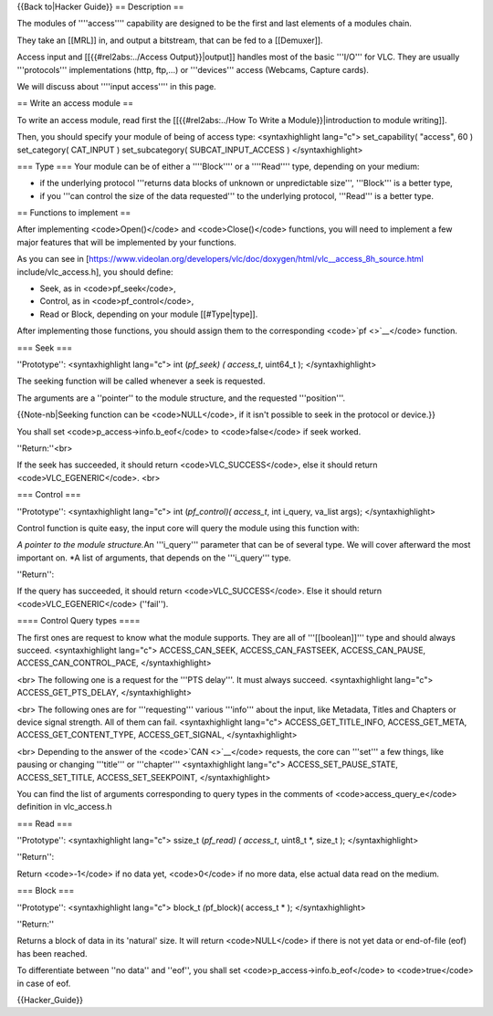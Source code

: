 {{Back to|Hacker Guide}} == Description ==

The modules of ''''access'''' capability are designed to be the first
and last elements of a modules chain.

They take an [[MRL]] in, and output a bitstream, that can be fed to a
[[Demuxer]].

Access input and [[{{#rel2abs:../Access Output}}|output]] handles most
of the basic '''I/O''' for VLC. They are usually '''protocols'''
implementations (http, ftp,...) or '''devices''' access (Webcams,
Capture cards).

We will discuss about ''''input access'''' in this page.

== Write an access module ==

To write an access module, read first the [[{{#rel2abs:../How To Write a
Module}}|introduction to module writing]].

Then, you should specify your module of being of access type:
<syntaxhighlight lang="c"> set_capability( "access", 60 ) set_category(
CAT_INPUT ) set_subcategory( SUBCAT_INPUT_ACCESS ) </syntaxhighlight>

=== Type === Your module can be of either a ''''Block'''' or a
''''Read'''' type, depending on your medium:

-  if the underlying protocol '''returns data blocks of unknown or
   unpredictable size''', '''Block''' is a better type,
-  if you '''can control the size of the data requested''' to the
   underlying protocol, '''Read''' is a better type.

== Functions to implement ==

After implementing <code>Open()</code> and <code>Close()</code>
functions, you will need to implement a few major features that will be
implemented by your functions.

As you can see in
[https://www.videolan.org/developers/vlc/doc/doxygen/html/vlc__access_8h_source.html
include/vlc_access.h], you should define:

-  Seek, as in <code>pf_seek</code>,
-  Control, as in <code>pf_control</code>,
-  Read or Block, depending on your module [[#Type|type]].

After implementing those functions, you should assign them to the
corresponding <code>`pf <>`__\ </code> function.

=== Seek ===

''Prototype'': <syntaxhighlight lang="c"> int (*pf_seek) ( access_t*,
uint64_t ); </syntaxhighlight>

The seeking function will be called whenever a seek is requested.

The arguments are a ''pointer'' to the module structure, and the
requested '''position'''.

{{Note-nb|Seeking function can be <code>NULL</code>, if it isn't
possible to seek in the protocol or device.}}

You shall set <code>p_access->info.b_eof</code> to <code>false</code> if
seek worked.

''Return:''<br>

If the seek has succeeded, it should return <code>VLC_SUCCESS</code>,
else it should return <code>VLC_EGENERIC</code>. <br>

=== Control ===

''Prototype'': <syntaxhighlight lang="c"> int (*pf_control)( access_t*,
int i_query, va_list args); </syntaxhighlight>

Control function is quite easy, the input core will query the module
using this function with:

*A pointer to the module structure.*\ An '''i_query''' parameter that
can be of several type. We will cover afterward the most important on.
\*A list of arguments, that depends on the '''i_query''' type.

''Return'':

If the query has succeeded, it should return <code>VLC_SUCCESS</code>.
Else it should return <code>VLC_EGENERIC</code> (''fail'').

==== Control Query types ====

The first ones are request to know what the module supports. They are
all of '''[[boolean]]''' type and should always succeed.
<syntaxhighlight lang="c"> ACCESS_CAN_SEEK, ACCESS_CAN_FASTSEEK,
ACCESS_CAN_PAUSE, ACCESS_CAN_CONTROL_PACE, </syntaxhighlight>

<br> The following one is a request for the '''PTS delay'''. It must
always succeed. <syntaxhighlight lang="c"> ACCESS_GET_PTS_DELAY,
</syntaxhighlight>

<br> The following ones are for '''requesting''' various '''info'''
about the input, like Metadata, Titles and Chapters or device signal
strength. All of them can fail. <syntaxhighlight lang="c">
ACCESS_GET_TITLE_INFO, ACCESS_GET_META, ACCESS_GET_CONTENT_TYPE,
ACCESS_GET_SIGNAL, </syntaxhighlight>

<br> Depending to the answer of the <code>`CAN <>`__\ </code> requests,
the core can '''set''' a few things, like pausing or changing
'''title''' or '''chapter''' <syntaxhighlight lang="c">
ACCESS_SET_PAUSE_STATE, ACCESS_SET_TITLE, ACCESS_SET_SEEKPOINT,
</syntaxhighlight>

You can find the list of arguments corresponding to query types in the
comments of <code>access_query_e</code> definition in vlc_access.h

=== Read ===

''Prototype'': <syntaxhighlight lang="c"> ssize_t (*pf_read) (
access_t*, uint8_t \*, size_t ); </syntaxhighlight>

''Return'':

Return <code>-1</code> if no data yet, <code>0</code> if no more data,
else actual data read on the medium.

=== Block ===

''Prototype'': <syntaxhighlight lang="c"> block_t *(*\ pf_block)(
access_t \* ); </syntaxhighlight>

''Return:''

Returns a block of data in its 'natural' size. It will return
<code>NULL</code> if there is not yet data or end-of-file (eof) has been
reached.

To differentiate between ''no data'' and ''eof'', you shall set
<code>p_access->info.b_eof</code> to <code>true</code> in case of eof.

{{Hacker_Guide}}
